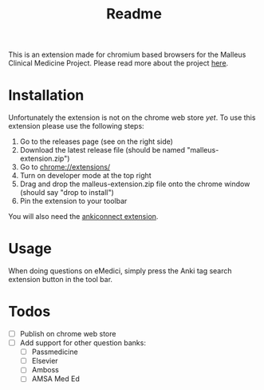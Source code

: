 #+TITLE: Readme

This is an extension made for chromium based browsers for the Malleus Clinical Medicine Project. Please read more about the project [[https://malleuscm.notion.site/Malleus-Clinical-Medicine-Anki-Project-AU-NZ-97b71e792df64006a2016e1f1c5548b0?pvs=74][here]]. 

* Installation
Unfortunately the extension is not on the chrome web store /yet/. To use this extension please use the following steps:

1. Go to the releases page (see on the right side)
2. Download the latest release file (should be named "malleus-extension.zip")
3. Go to [[chrome://extensions/][chrome://extensions/]]
4. Turn on developer mode at the top right
5. Drag and drop the malleus-extension.zip file onto the chrome window (should say "drop to install")
6. Pin the extension to your toolbar

You will also need the [[https://ankiweb.net/shared/info/2055492159][ankiconnect extension]]. 

* Usage
When doing questions on eMedici, simply press the Anki tag search extension button in the tool bar.

* Todos
- [ ] Publish on chrome web store
- [ ] Add support for other question banks:
  - [ ] Passmedicine
  - [ ] Elsevier
  - [ ] Amboss
  - [ ] AMSA Med Ed
